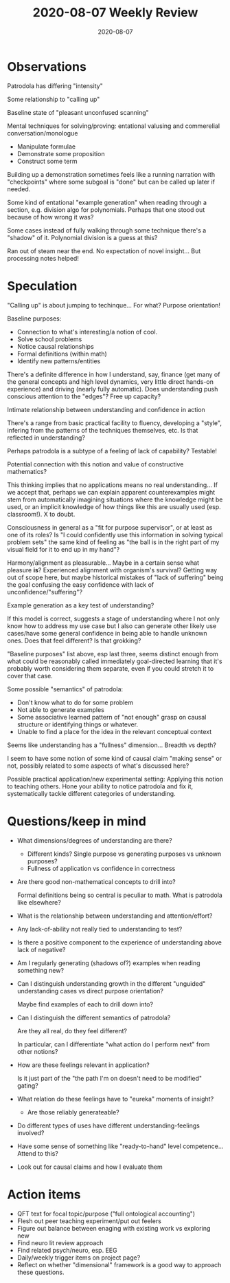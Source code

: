 #+TITLE: 2020-08-07 Weekly Review
#+DATE: 2020-08-07
#+CATEGORIES[]: ConSciEnt
#+SUMMARY: Weekly review 2020-08-01 through 2020-08-07
* Observations
Patrodola has differing "intensity"

Some relationship to "calling up"

Baseline state of "pleasant unconfused scanning"

Mental techniques for solving/proving: entational valusing and commerelial conversation/monologue
+ Manipulate formulae
+ Demonstrate some proposition
+ Construct some term

Building up a demonstration sometimes feels like a running narration with "checkpoints" where some subgoal is "done" but can be called up later if needed.

Some kind of entational "example generation" when reading through a section, e.g. division algo for polynomials. Perhaps that one stood out because of how wrong it was?

Some cases instead of fully walking through some technique there's a "shadow" of it. Polynomial division is a guess at this?

Ran out of steam near the end. No expectation of novel insight... But processing notes helped!
* Speculation
"Calling up" is about jumping to techinque... For what? Purpose orientation!

Baseline purposes:
+ Connection to what's interesting/a notion of cool.
+ Solve school problems
+ Notice causal relationships
+ Formal definitions (within math)
+ Identify new patterns/entities

There's a definite difference in how I understand, say, finance (get many of the general concepts and high level dynamics, very little direct hands-on experience) and driving (nearly fully automatic). Does understanding push conscious attention to the "edges"? Free up capacity?

Intimate relationship between understanding and confidence in action

There's a range from basic practical facility to fluency, developing a "style", infering from the patterns of the techniques themselves, etc. Is that reflected in understanding?

Perhaps patrodola is a subtype of a feeling of lack of capability? Testable!

Potential connection with this notion and value of constructive mathematics?

This thinking implies that no applications means no real understanding... If we accept that, perhaps we can explain apparent counterexamples might stem from automatically imagining situations where the knowledge might be used, or an implicit knowledge of how things like this are usually used (esp. classroom!). X to doubt.

Consciousness in general as a "fit for purpose supervisor", or at least as one of its roles? Is "I could confidently use this information in solving typical problem sets" the same kind of feeling as "the ball is in the right part of my visual field for it to end up in my hand"?

Harmony/alignment as pleasurable... Maybe in a certain sense what pleasure *is*? Experienced alignment with organism's survival? Getting way out of scope here, but maybe historical mistakes of "lack of suffering" being the goal confusing the easy confidence with lack of unconfidence/"suffering"?

Example generation as a key test of understanding?

If this model is correct, suggests a stage of understanding where I not only know how to address my use case but I also can generate other likely use cases/have some general confidence in being able to handle unknown ones. Does that feel different? Is that grokking?

"Baseline purposes" list above, esp last three, seems distinct enough from what could be reasonably called immediately goal-directed learning that it's probably worth considering them separate, even if you could stretch it to cover that case.

Some possible "semantics" of patrodola:
+ Don't know what to do for some problem
+ Not able to generate examples
+ Some associative learned pattern of "not enough" grasp on causal structure or identifying things or whatever.
+ Unable to find a place for the idea in the relevant conceptual context

Seems like understanding has a "fullness" dimension... Breadth vs depth?

I seem to have some notion of some kind of causal claim "making sense" or not, possibly related to some aspects of what's discussed here?

Possible practical application/new experimental setting: Applying this notion to teaching others. Hone your ability to notice patrodola and fix it, systematically tackle different categories of understanding.
* Questions/keep in mind
+ What dimensions/degrees of understanding are there?
  + Different kinds? Single purpose vs generating purposes vs unknown purposes?
  + Fullness of application vs confidence in correctness
+ Are there good non-mathematical concepts to drill into?

  Formal definitions being so central is peculiar to math. What is patrodola like elsewhere?
+ What is the relationship between understanding and attention/effort?
+ Any lack-of-ability not really tied to understanding to test?
+ Is there a positive component to the experience of understanding above lack of negative?
+ Am I regularly generating (shadows of?) examples when reading something new?
+ Can I distinguish understanding growth in the different "unguided" understanding cases vs direct purpose orientation?

  Maybe find examples of each to drill down into?
+ Can I distinguish the different semantics of patrodola?

  Are they all real, do they feel different?

  In particular, can I differentiate "what action do I perform next" from other notions?
+ How are these feelings relevant in application?

  Is it just part of the "the path I'm on doesn't need to be modified" gating?
+ What relation do these feelings have to "eureka" moments of insight?
  + Are those reliably generateable?
+ Do different types of uses have different understanding-feelings involved?
+ Have some sense of something like "ready-to-hand" level competence... Attend to this?
+ Look out for causal claims and how I evaluate them
* Action items
+ QFT text for focal topic/purpose ("full ontological accounting")
+ Flesh out peer teaching experiment/put out feelers
+ Figure out balance between enaging with existing work vs exploring new
+ Find neuro lit review approach
+ Find related psych/neuro, esp. EEG
+ Daily/weekly trigger items on project page?
+ Reflect on whether "dimensional" framework is a good way to approach these questions.
